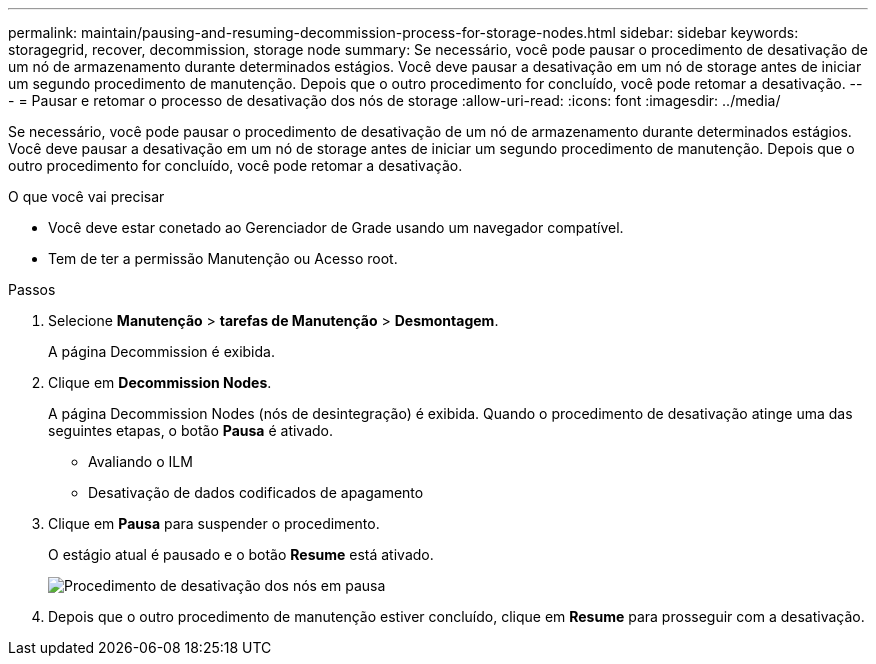 ---
permalink: maintain/pausing-and-resuming-decommission-process-for-storage-nodes.html 
sidebar: sidebar 
keywords: storagegrid, recover, decommission, storage node 
summary: Se necessário, você pode pausar o procedimento de desativação de um nó de armazenamento durante determinados estágios. Você deve pausar a desativação em um nó de storage antes de iniciar um segundo procedimento de manutenção. Depois que o outro procedimento for concluído, você pode retomar a desativação. 
---
= Pausar e retomar o processo de desativação dos nós de storage
:allow-uri-read: 
:icons: font
:imagesdir: ../media/


[role="lead"]
Se necessário, você pode pausar o procedimento de desativação de um nó de armazenamento durante determinados estágios. Você deve pausar a desativação em um nó de storage antes de iniciar um segundo procedimento de manutenção. Depois que o outro procedimento for concluído, você pode retomar a desativação.

.O que você vai precisar
* Você deve estar conetado ao Gerenciador de Grade usando um navegador compatível.
* Tem de ter a permissão Manutenção ou Acesso root.


.Passos
. Selecione *Manutenção* > *tarefas de Manutenção* > *Desmontagem*.
+
A página Decommission é exibida.

. Clique em *Decommission Nodes*.
+
A página Decommission Nodes (nós de desintegração) é exibida. Quando o procedimento de desativação atinge uma das seguintes etapas, o botão *Pausa* é ativado.

+
** Avaliando o ILM
** Desativação de dados codificados de apagamento


. Clique em *Pausa* para suspender o procedimento.
+
O estágio atual é pausado e o botão *Resume* está ativado.

+
image::../media/decommission_nodes_procedure_paused.png[Procedimento de desativação dos nós em pausa]

. Depois que o outro procedimento de manutenção estiver concluído, clique em *Resume* para prosseguir com a desativação.

